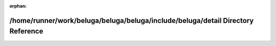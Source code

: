 .. meta::898a4e2e4e048876b4bb3164d41208c1f67e63f6a9f6c6e5c2c0be1fcd6d802f1ea3153d140a6e4dcd07d6a6c14677b75b48a7b8b7c1f95794861fc988a7164c

:orphan:

.. title:: Beluga: /home/runner/work/beluga/beluga/beluga/include/beluga/detail Directory Reference

/home/runner/work/beluga/beluga/beluga/include/beluga/detail Directory Reference
================================================================================

.. container:: doxygen-content

   
   .. raw:: html
     :file: dir_b61f5b26177d4f0e7f42e2895ffd1c30.html
